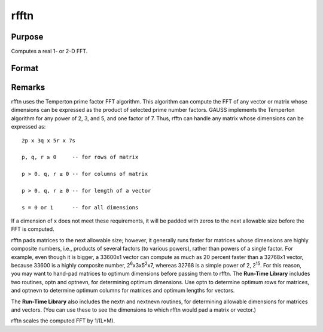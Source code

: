 
rfftn
==============================================

Purpose
----------------
Computes a real 1- or 2-D FFT.

Format
----------------
.. function:: rfftn(x)

    :param x: 
    :type x: NxK real matrix

    :returns: y (*LxM matrix*), where L and M are the smallest prime
        factor products greater than or equal to N and K, respectively.



Remarks
-------

rfftn uses the Temperton prime factor FFT algorithm. This algorithm can
compute the FFT of any vector or matrix whose dimensions can be
expressed as the product of selected prime number factors. GAUSS
implements the Temperton algorithm for any power of 2, 3, and 5, and one
factor of 7. Thus, rfftn can handle any matrix whose dimensions can be
expressed as:

::

   2p x 3q x 5r x 7s

   p, q, r ≥ 0     -- for rows of matrix

   p > 0. q, r ≥ 0 -- for columns of matrix

   p > 0. q, r ≥ 0 -- for length of a vector

   s = 0 or 1      -- for all dimensions

If a dimension of x does not meet these requirements, it will be padded
with zeros to the next allowable size before the FFT is computed.

rfftn pads matrices to the next allowable size; however, it generally
runs faster for matrices whose dimensions are highly composite numbers,
i.e., products of several factors (to various powers), rather than
powers of a single factor. For example, even though it is bigger, a
33600x1 vector can compute as much as 20 percent faster than a 32768x1
vector, because 33600 is a highly composite number,
2\ :sup:`6`\ x3x5\ :sup:`2`\ x7, whereas 32768 is a simple power of 2,
2\ :sup:`15`. For this reason, you may want to hand-pad matrices to
optimum dimensions before passing them to rfftn. The **Run-Time
Library** includes two routines, optn and optnevn, for determining
optimum dimensions. Use optn to determine optimum rows for matrices, and
optnevn to determine optimum columns for matrices and optimum lengths
for vectors.

The **Run-Time Library** also includes the nextn and nextnevn routines,
for determining allowable dimensions for matrices and vectors. (You can
use these to see the dimensions to which rfftn would pad a matrix or
vector.)

rfftn scales the computed FFT by 1/(L*M).

